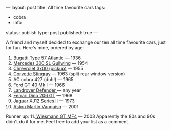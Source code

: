 ---
layout: post
title: All time favourite cars
tags:
- cobra
- info
status: publish
type: post
published: true
---
#+BEGIN_HTML

A friend and myself decided to exchange our ten all time favourite cars, just for fun.

Here's mine, ordered by age:
<ol>
	<li><a href="http://upload.wikimedia.org/wikipedia/commons/6/6d/RL_1938_Bugatti_57SC_Atlantic_34_2.jpg">Bugatti Type 57 Atlantic</a> — 1936</li>
	<li><a href="http://upload.wikimedia.org/wikipedia/commons/a/a9/1955_Mercedes-Benz_300SL_Gullwing_Coupe_34.jpg">Mercedes 300 SL Gullwing</a> — 1954</li>
	<li><a href="http://farm4.static.flickr.com/3123/2558461137_bf19e3451b_o.jpg">Chrevrolet 3x00 (pickup)</a> — 1955</li>
	<li><a href="http://www.partaj.cz/imgs/ameriky/chevy/corvette_c2_3.jpg">Corvette Stingray</a> — 1963 (split rear window version)</li>
	<li>AC cobra 427 (duh!) — 1965</li>
	<li><a href="http://www.supercars.net/gallery/119513/2952/1060894-1024.jpg">Ford GT 40 Mk I</a> — 1966</li>
	<li><a href="http://upload.wikimedia.org/wikipedia/commons/5/53/Landrover_Defender_front_20070914.jpg">Landrover Defender </a>— any year</li>
	<li><a href="http://upload.wikimedia.org/wikipedia/commons/6/6b/Dino_206_GT.jpg">Ferrari Dino 206 GT</a> — 1968</li>
	<li><a href="http://upload.wikimedia.org/wikipedia/commons/d/d1/Jaguar_XJ6L_1975.jpg">Jaguar XJ12 Series II</a> — 1973</li>
	<li><a href="http://upload.wikimedia.org/wikipedia/commons/d/d4/Amvanquish.jpg">Aston Martin Vanquish</a> — 2001</li>
</ol>
Runner up:

11.<a href="http://www.wiesmann.com/_media/themes/1/layout/GTMF4/Wallpaper02.jpg"> Wiesmann GT MF4</a> — 2003

Apparently the 80s and 90s didn't do it for me.

Feel free to add your list as a comment.

#+END_HTML

